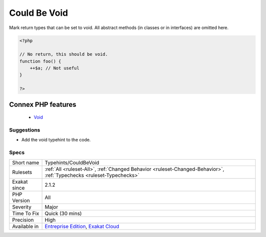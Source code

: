 .. _typehints-couldbevoid:


.. _could-be-void:

Could Be Void
+++++++++++++

.. meta::
	:description:
		Could Be Void: Mark return types that can be set to void.
	:twitter:card: summary_large_image
	:twitter:site: @exakat
	:twitter:title: Could Be Void
	:twitter:description: Could Be Void: Mark return types that can be set to void
	:twitter:creator: @exakat
	:twitter:image:src: https://www.exakat.io/wp-content/uploads/2020/06/logo-exakat.png
	:og:image: https://www.exakat.io/wp-content/uploads/2020/06/logo-exakat.png
	:og:title: Could Be Void
	:og:type: article
	:og:description: Mark return types that can be set to void
	:og:url: https://exakat.readthedocs.io/en/latest/Reference/Rules/Could Be Void.html
	:og:locale: en

.. raw:: html


	<script type="application/ld+json">{"@context":"https:\/\/schema.org","@graph":[{"@type":"WebPage","@id":"https:\/\/php-tips.readthedocs.io\/en\/latest\/Reference\/Rules\/Typehints\/CouldBeVoid.html","url":"https:\/\/php-tips.readthedocs.io\/en\/latest\/Reference\/Rules\/Typehints\/CouldBeVoid.html","name":"Could Be Void","isPartOf":{"@id":"https:\/\/www.exakat.io\/"},"datePublished":"Fri, 10 Jan 2025 09:46:18 +0000","dateModified":"Fri, 10 Jan 2025 09:46:18 +0000","description":"Mark return types that can be set to void","inLanguage":"en-US","potentialAction":[{"@type":"ReadAction","target":["https:\/\/exakat.readthedocs.io\/en\/latest\/Could Be Void.html"]}]},{"@type":"WebSite","@id":"https:\/\/www.exakat.io\/","url":"https:\/\/www.exakat.io\/","name":"Exakat","description":"Smart PHP static analysis","inLanguage":"en-US"}]}</script>

Mark return types that can be set to void.
All abstract methods (in classes or in interfaces) are omitted here.

.. code-block:: php
   
   <?php
   
   // No return, this should be void.
   function foo() {
       ++$a; // Not useful
   }
   
   ?>
Connex PHP features
-------------------

  + `Void <https://php-dictionary.readthedocs.io/en/latest/dictionary/void.ini.html>`_


Suggestions
___________

* Add the void typehint to the code.




Specs
_____

+--------------+-------------------------------------------------------------------------------------------------------------------------+
| Short name   | Typehints/CouldBeVoid                                                                                                   |
+--------------+-------------------------------------------------------------------------------------------------------------------------+
| Rulesets     | :ref:`All <ruleset-All>`, :ref:`Changed Behavior <ruleset-Changed-Behavior>`, :ref:`Typechecks <ruleset-Typechecks>`    |
+--------------+-------------------------------------------------------------------------------------------------------------------------+
| Exakat since | 2.1.2                                                                                                                   |
+--------------+-------------------------------------------------------------------------------------------------------------------------+
| PHP Version  | All                                                                                                                     |
+--------------+-------------------------------------------------------------------------------------------------------------------------+
| Severity     | Major                                                                                                                   |
+--------------+-------------------------------------------------------------------------------------------------------------------------+
| Time To Fix  | Quick (30 mins)                                                                                                         |
+--------------+-------------------------------------------------------------------------------------------------------------------------+
| Precision    | High                                                                                                                    |
+--------------+-------------------------------------------------------------------------------------------------------------------------+
| Available in | `Entreprise Edition <https://www.exakat.io/entreprise-edition>`_, `Exakat Cloud <https://www.exakat.io/exakat-cloud/>`_ |
+--------------+-------------------------------------------------------------------------------------------------------------------------+


